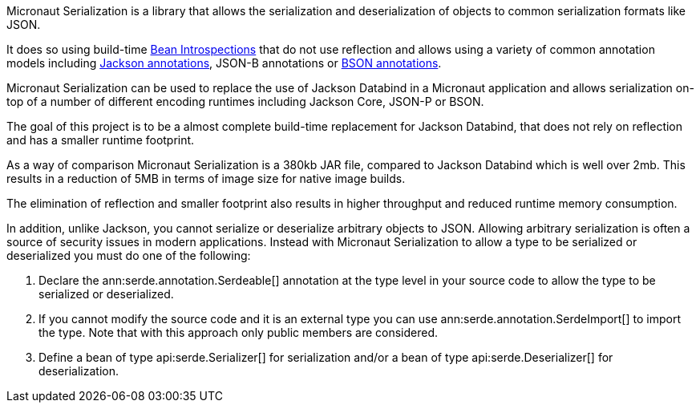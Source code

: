 Micronaut Serialization is a library that allows the serialization and deserialization of objects to common serialization formats like JSON.

It does so using build-time https://docs.micronaut.io/latest/guide/#introspection[Bean Introspections] that do not use reflection and allows using a variety of common annotation models including https://fasterxml.github.io/jackson-annotations/javadoc/2.12/com/fasterxml/jackson/annotation/package-summary.html[Jackson annotations], JSON-B annotations or https://mongodb.github.io/mongo-java-driver/3.5/javadoc/?org/bson/codecs/pojo/annotations/package-summary.html[BSON annotations].

Micronaut Serialization can be used to replace the use of Jackson Databind in a Micronaut application and allows serialization on-top of a number of different encoding runtimes including Jackson Core, JSON-P or BSON.

The goal of this project is to be a almost complete build-time replacement for Jackson Databind, that does not rely on reflection and has a smaller runtime footprint.

As a way of comparison Micronaut Serialization is a 380kb JAR file, compared to Jackson Databind which is well over 2mb. This results in a reduction of 5MB in terms of image size for native image builds.

The elimination of reflection and smaller footprint also results in higher throughput and reduced runtime memory consumption.

In addition, unlike Jackson, you cannot serialize or deserialize arbitrary objects to JSON. Allowing arbitrary serialization is often a source of security issues in modern applications. Instead with Micronaut Serialization to allow a type to be serialized or deserialized you must do one of the following:

1. Declare the ann:serde.annotation.Serdeable[] annotation at the type level in your source code to allow the type to be serialized or deserialized.
2. If you cannot modify the source code and it is an external type you can use ann:serde.annotation.SerdeImport[] to import the type. Note that with this approach only public members are considered.
3. Define a bean of type api:serde.Serializer[] for serialization and/or a bean of type api:serde.Deserializer[] for deserialization.